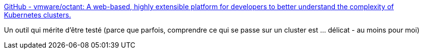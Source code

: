 :jbake-type: post
:jbake-status: published
:jbake-title: GitHub - vmware/octant: A web-based, highly extensible platform for developers to better understand the complexity of Kubernetes clusters.
:jbake-tags: kubernetes,debug,software,freeware,open-source,_mois_août,_année_2019
:jbake-date: 2019-08-12
:jbake-depth: ../
:jbake-uri: shaarli/1565601879000.adoc
:jbake-source: https://nicolas-delsaux.hd.free.fr/Shaarli?searchterm=https%3A%2F%2Fgithub.com%2Fvmware%2Foctant&searchtags=kubernetes+debug+software+freeware+open-source+_mois_ao%C3%BBt+_ann%C3%A9e_2019
:jbake-style: shaarli

https://github.com/vmware/octant[GitHub - vmware/octant: A web-based, highly extensible platform for developers to better understand the complexity of Kubernetes clusters.]

Un outil qui mérite d'être testé (parce que parfois, comprendre ce qui se passe sur un cluster est ... délicat - au moins pour moi)
